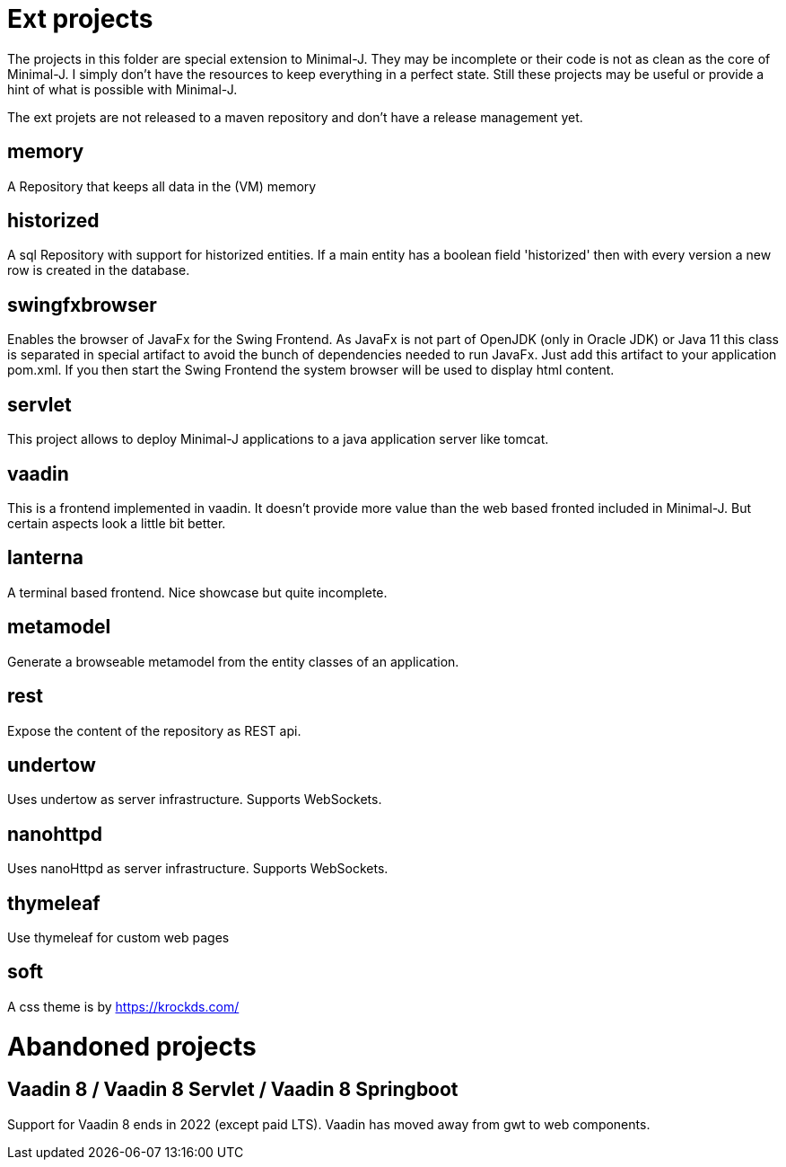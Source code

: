 = Ext projects

The projects in this folder are special extension to Minimal-J. They may be incomplete or their
code is not as clean as the core of Minimal-J. I simply don't have the resources to keep everything
in a perfect state. Still these projects may be useful or provide a hint of what is possible with
Minimal-J.

The ext projets are not released to a maven repository and don't have a release management yet.

== memory

A Repository that keeps all data in the (VM) memory

== historized

A sql Repository with support for historized entities. If a main entity has a boolean field 'historized' then
with every version a new row is created in the database.

== swingfxbrowser

Enables the browser of JavaFx for the Swing Frontend.
As JavaFx is not part of OpenJDK (only in Oracle JDK) or Java 11 this class is separated in special artifact
to avoid the bunch of dependencies needed to run JavaFx. Just add this artifact to your application pom.xml.
If you then start the Swing Frontend the system browser will be used to display html content.

== servlet

This project allows to deploy Minimal-J applications to a java application server like tomcat.

== vaadin

This is a frontend implemented in vaadin. It doesn't provide more value than the web based
fronted included in Minimal-J. But certain aspects look a little bit better.

== lanterna

A terminal based frontend. Nice showcase but quite incomplete.

== metamodel

Generate a browseable metamodel from the entity classes of an application.

== rest

Expose the content of the repository as REST api.

== undertow

Uses undertow as server infrastructure. Supports WebSockets.

== nanohttpd

Uses nanoHttpd as server infrastructure. Supports WebSockets.

== thymeleaf

Use thymeleaf for custom web pages

== soft

A css theme is by https://krockds.com/

= Abandoned projects

== Vaadin 8 / Vaadin 8 Servlet / Vaadin 8 Springboot

Support for Vaadin 8 ends in 2022 (except paid LTS). Vaadin has moved away from gwt to web components.
